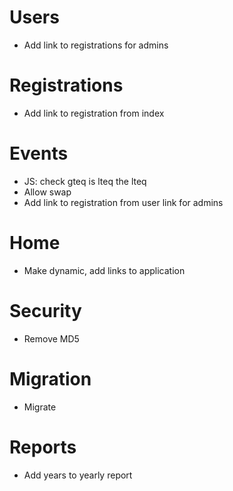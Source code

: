 * Users
  - Add link to registrations for admins

* Registrations
  - Add link to registration from index
  
* Events
  - JS: check gteq is lteq the lteq
  - Allow swap
  - Add link to registration from user link for admins

* Home
  - Make dynamic, add links to application

* Security
  - Remove MD5

* Migration
  - Migrate 

* Reports
  - Add years to yearly report
